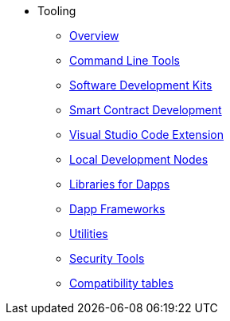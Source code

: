 * Tooling
    ** xref:devtools/overview.adoc[Overview]
    ** xref:devtools/clis.adoc[Command Line Tools]
    ** xref:devtools/sdks.adoc[Software Development Kits]
    ** xref:devtools/smart-contract-tools.adoc[Smart Contract Development]
    ** xref:devtools/vscode.adoc[Visual Studio Code Extension]
    ** xref:devtools/devnets.adoc[Local Development Nodes]
    ** xref:devtools/libs-for-dapps.adoc[Libraries for Dapps]
    ** xref:devtools/dapp-frameworks.adoc[Dapp Frameworks]
    ** xref:devtools/utilities.adoc[Utilities]
    ** xref:devtools/security.adoc[Security Tools]
    ** xref:compatibility.adoc[Compatibility tables]
